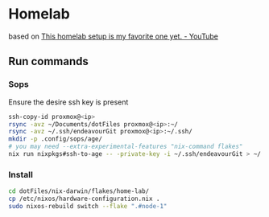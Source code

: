 * Homelab
based on [[https://www.youtube.com/watch?v=2yplBzPCghA][This homelab setup is my favorite one yet. - YouTube]]

** Run commands
*** Sops
Ensure the desire ssh key is present
#+begin_src bash
  ssh-copy-id proxmox@<ip>
  rsync -avz ~/Documents/dotFiles proxmox@<ip>:~/
  rsync -avz ~/.ssh/endeavourGit proxmox@<ip>:~/.ssh/
  mkdir -p .config/sops/age/
  # you may need --extra-experimental-features "nix-command flakes"
  nix run nixpkgs#ssh-to-age -- -private-key -i ~/.ssh/endeavourGit > ~/.config/sops/age/keys.txt
#+end_src

*** Install
#+begin_src bash
  cd dotFiles/nix-darwin/flakes/home-lab/
  cp /etc/nixos/hardware-configuration.nix .
  sudo nixos-rebuild switch --flake ".#node-1"
#+end_src

